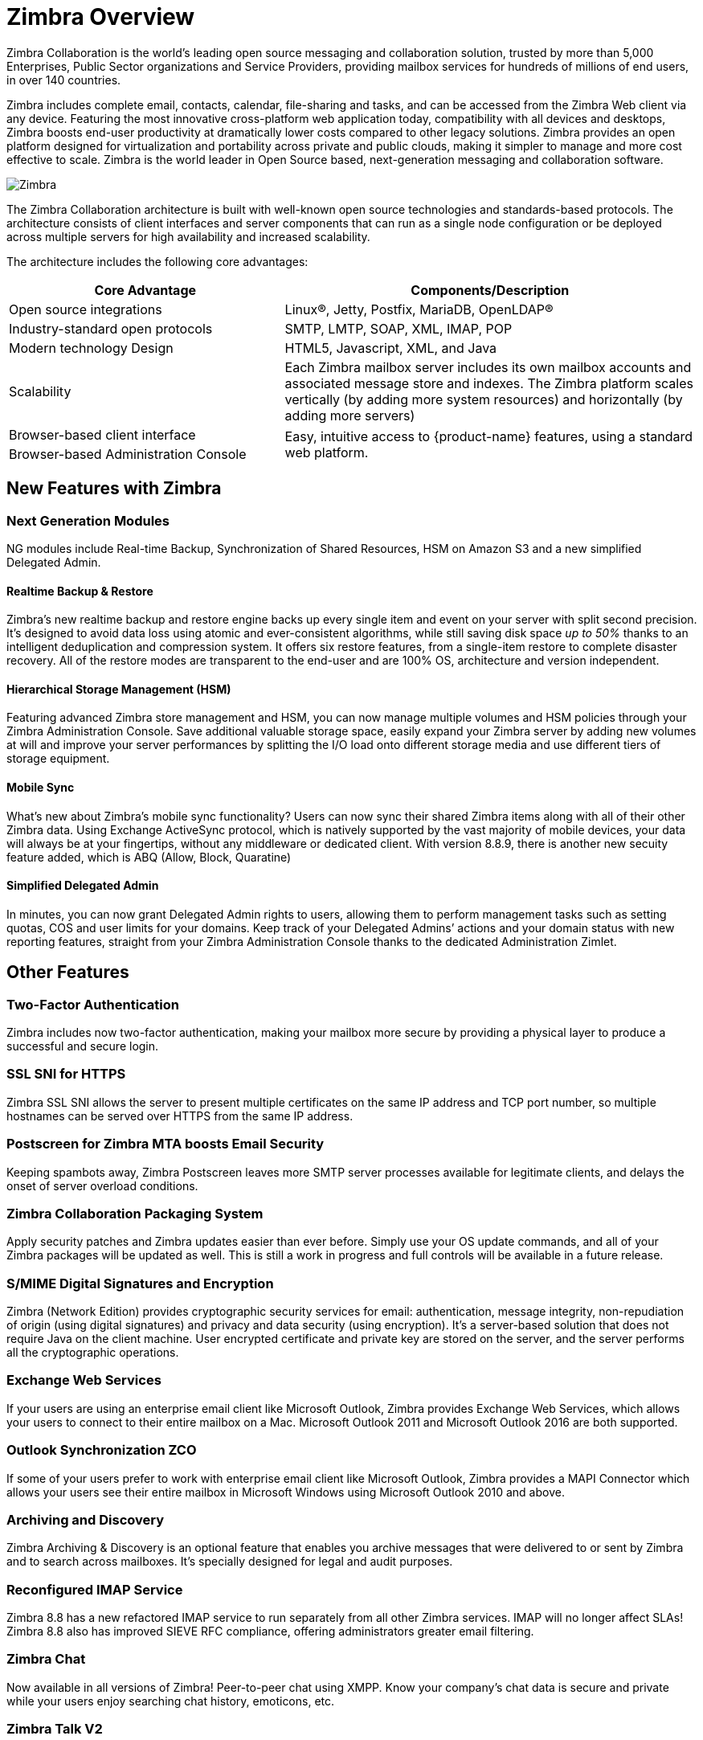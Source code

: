 [[overview]]
= Zimbra Overview

Zimbra Collaboration is the world’s leading open source messaging and collaboration solution, trusted by more than 5,000 Enterprises, Public Sector organizations and Service Providers, providing mailbox services for hundreds of millions of end users, in over 140 countries.

Zimbra includes complete email, contacts, calendar, file-sharing and tasks, and can be accessed from the Zimbra Web client via any device. Featuring the most innovative cross-platform web application today, compatibility with all devices and desktops, Zimbra boosts end-user productivity at dramatically lower costs compared to other legacy solutions. Zimbra provides an open platform designed for virtualization and portability across private and public clouds, making it simpler to manage and more cost effective to scale. Zimbra is the world leader in Open Source based, next-generation messaging and collaboration software.

image::images/Zimbra-chat-active.png[Zimbra]

The Zimbra Collaboration architecture is built with well-known open source technologies and standards-based protocols. The architecture consists of client interfaces and server components that can run as a single node configuration or be deployed across multiple servers for high availability and increased scalability.

The architecture includes the following core advantages:

[cols="40,60",options="header",grid="rows"]
|=======================================================================
|Core Advantage |Components/Description

|Open source integrations |
Linux(R), Jetty, Postfix, MariaDB, OpenLDAP(R)

|Industry-standard open protocols |
SMTP, LMTP, SOAP, XML, IMAP, POP

|Modern technology Design |
HTML5, Javascript, XML, and Java

|Scalability |
Each Zimbra mailbox server includes its own mailbox accounts and associated
message store and indexes. The Zimbra platform scales vertically (by adding
more system resources) and horizontally (by adding more servers)

|Browser-based client interface .2+.^|
Easy, intuitive access to {product-name} features, using a standard
web platform.

|Browser-based Administration Console
|=======================================================================

== New Features with Zimbra
=== Next Generation Modules
NG modules include Real-time Backup, Synchronization of Shared Resources, HSM on Amazon S3 and a new simplified Delegated Admin.

==== Realtime Backup & Restore
Zimbra’s new realtime backup and restore engine backs up every single item and event on your server with split second precision. It’s designed to avoid data loss using atomic and ever-consistent algorithms, while still saving disk space __up to 50%__ thanks to an intelligent deduplication and compression system. It offers six restore features, from a single-item restore to complete disaster recovery. All of the restore modes are transparent to the end-user and are 100% OS, architecture and version independent.

==== Hierarchical Storage Management (HSM)
Featuring advanced Zimbra store management and HSM, you can now manage multiple volumes and HSM policies through your Zimbra Administration Console. Save additional valuable storage space, easily expand your Zimbra server by adding new volumes at will and improve your server performances by splitting the I/O load onto different storage media and use different tiers of storage equipment.

==== Mobile Sync
What’s new about Zimbra’s mobile sync functionality? Users can now sync their shared Zimbra items along with all of their other Zimbra data. Using Exchange ActiveSync protocol, which is natively supported by the vast majority of mobile devices, your data will always be at your fingertips, without any middleware or dedicated client. With version 8.8.9, there is another new secuity feature added, which is ABQ (Allow, Block, Quaratine)

==== Simplified Delegated Admin
In minutes, you can now grant Delegated Admin rights to users, allowing them to perform management tasks such as setting quotas, COS and user limits for your domains. Keep track of your Delegated Admins’ actions and your domain status with new reporting features, straight from your Zimbra Administration Console thanks to the dedicated Administration Zimlet.

== Other Features
=== Two-Factor Authentication
Zimbra includes now two-factor authentication, making your mailbox more secure by providing a physical layer to produce a successful and secure login.

=== SSL SNI for HTTPS
Zimbra SSL SNI allows the server to present multiple certificates on the same IP address and TCP port number, so multiple hostnames can be served over HTTPS from the same IP address.

=== Postscreen for Zimbra MTA boosts Email Security
Keeping spambots away, Zimbra Postscreen leaves more SMTP server processes available for legitimate clients, and delays the onset of server overload conditions.

=== Zimbra Collaboration Packaging System
Apply security patches and Zimbra updates easier than ever before. Simply use your OS update commands, and all of your Zimbra packages will be updated as well. This is still a work in progress and full controls will be available in a future release.

=== S/MIME Digital Signatures and Encryption
Zimbra (Network Edition) provides cryptographic security services for email: authentication, message integrity, non-repudiation of origin (using digital signatures) and privacy and data security (using encryption). It’s a server-based solution that does not require Java on the client machine. User encrypted certificate and private key are stored on the server, and the server performs all the cryptographic operations.

=== Exchange Web Services
If your users are using an enterprise email client like Microsoft Outlook, Zimbra provides Exchange Web Services, which allows your users to connect to their entire mailbox on a Mac. Microsoft Outlook 2011 and Microsoft Outlook 2016 are both supported.

=== Outlook Synchronization ZCO
If some of your users prefer to work with enterprise email client like Microsoft Outlook, Zimbra provides a MAPI Connector which allows your users see their entire mailbox in Microsoft Windows using Microsoft Outlook 2010 and above.

=== Archiving and Discovery
Zimbra Archiving & Discovery is an optional feature that enables you archive messages that were delivered to or sent by Zimbra and to search across mailboxes. It’s specially designed for legal and audit purposes.

=== Reconfigured IMAP Service
Zimbra 8.8 has a new refactored IMAP service to run separately from all other Zimbra services. IMAP will no longer affect SLAs! Zimbra 8.8 also has improved SIEVE RFC compliance, offering administrators greater email filtering.

=== Zimbra Chat
Now available in all versions of Zimbra! Peer-to-peer chat using XMPP. Know your company’s chat data is secure and private while your users enjoy searching chat history, emoticons, etc.

=== Zimbra Talk V2
Zimbra Talk V2 brings secure, high-quality chat and videoconferencing right into the Zimbra Web Client. Users can chat and videoconference 1:1 and in groups, share files, share their screen and so much more. Zimbra Talk V2 is licensed on a per-user basis, and is available in Network Edition only.

Zimbra Chat and Zimbra Talk V2 are not compatible and interoperable, meaning that the two products cannot freely coexist on any Zimbra NE infrastructure. The Zimbra Chat zimlet is uninstalled during the installation process of the Zimbra Talk Zimlet package. However, Zimbra Talk includes all «basic» IM features provided by Zimbra Chat which will be automatically enabled for all users who don’t have access to the «advanced» Zimbra Talk V2 features.

=== Zimbra Drive
Zimbra Drive offers an integrated file sync and share functionality which needs to be built on an external ownCloud/Nextcloud platform. Zimbra Drive provides seamless synchronization and sharing of files between your users, wherever they are and on any device.

=== Zimbra Docs
Users can now share and collaborate in documents, spreadsheets and presentations realtime within Zimbra. This feature is in the Zimbra Briefcase, and it is an integration with LibreOffice.

== Zimbra Multi-Tenancy Value Addition
Zimbra is a multi-tenant platform that can natively host hundreds or thousands of domains with an array of service offerings. Within the Zimbra platform, a set of common service capabilities is called a "Class of Service" (COS), and COS settings can be used to automate users provisioning requirements and establish service levels. For example, one COS can be targeted at “Basic” users with basic services (Webmail, POP, and SMTP), while another COS can provide “Normal” or “Mobile” services (Zimbra Connector for Outlook, over-the-air ActiveSync for mobile devices, sharing calendaring, Documents, Briefcase, etc.).

Zimbra features and preferences can be set in the account profile for individual users or by the Class of Service (COS) for multiple users/groups when accounts are created. These settings can be modified at any time and are easily controlled via the Zimbra Admin interface. When deploying a Zimbra email infrastructure, multiple Class of Services can be defined and users will inherit the functions, features and branding associated with the COS to which they provisioned. When a user is provisioned into a specific COS they will automatic inherit the features and settings as defined in the COS, however it is possible to override COS attributes at a per user account level as part of the provisioning process.
